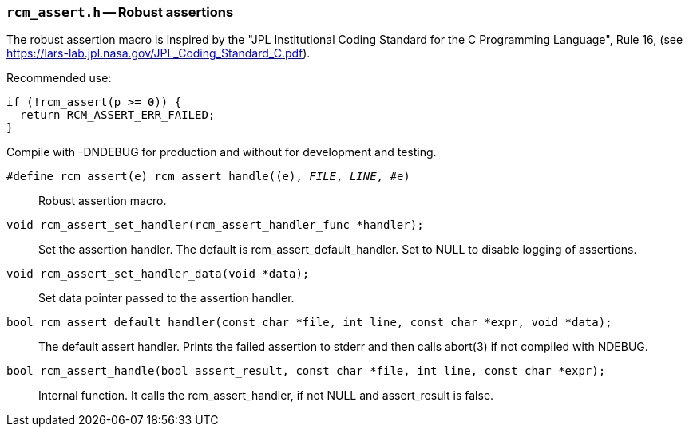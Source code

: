 // generated from ../src/rcm_assert.h with `rcmdoc`

[[rcm_assert.h]]
=== `rcm_assert.h` -- Robust assertions

The robust assertion macro is inspired by the "JPL Institutional Coding
Standard for the C Programming Language", Rule 16,
(see https://lars-lab.jpl.nasa.gov/JPL_Coding_Standard_C.pdf).

Recommended use:

[source,c]
----
if (!rcm_assert(p >= 0)) {
  return RCM_ASSERT_ERR_FAILED;
}
----

Compile with -DNDEBUG for production and without for development and
testing.

`#define rcm_assert(e) rcm_assert_handle((e), __FILE__, __LINE__, #e)`::
Robust assertion macro.

`void rcm_assert_set_handler(rcm_assert_handler_func *handler);`::
Set the assertion handler. The default is rcm_assert_default_handler. Set to NULL to disable logging of assertions.

`void rcm_assert_set_handler_data(void *data);`::
Set data pointer passed to the assertion handler.

`bool rcm_assert_default_handler(const char *file, int line, const char *expr, void *data);`::
The default assert handler. Prints the failed assertion to stderr and then calls abort(3) if not compiled with NDEBUG.

`bool rcm_assert_handle(bool assert_result, const char *file, int line, const char *expr);`::
Internal function. It calls the rcm_assert_handler, if not NULL and assert_result is false.

